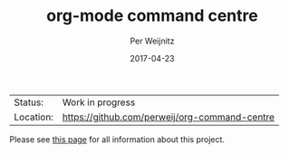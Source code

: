 #+TITLE:     org-mode command centre
#+AUTHOR:    Per Weijnitz
#+EMAIL:     per.weijnitz@gmail.com
#+DATE:      2017-04-23
#+DESCRIPTION: 
#+KEYWORDS: 
#+LANGUAGE:  en
#+OPTIONS:   H:3 num:t toc:t \n:nil @:t ::t |:t ^:t -:t f:t *:t <:t
#+OPTIONS:   TeX:t LaTeX:nil skip:nil d:nil todo:nil pri:nil tags:not-in-toc
#+EXPORT_EXCLUDE_TAGS: exclude
#+STARTUP:   showall
#+MENU:      Buffers
#+LICENSE:   GNU GENERAL PUBLIC LICENSE Version 3

 | Status:   | Work in progress                              |
 | Location: | [[https://github.com/perweij/org-command-centre]] |


Please see [[http://perweij.github.io/pages/page2.html][this page]] for all information about this project.
